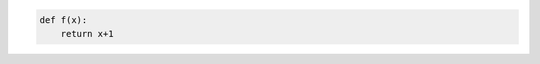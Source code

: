 .. Automatically generated Sphinx-extended reStructuredText file from DocOnce source
   (https://github.com/doconce/doconce/)

.. code-block:: python

    def f(x):
        return x+1

